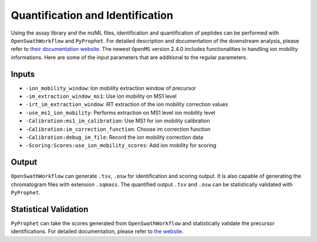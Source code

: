 Quantification and Identification
=================================

Using the assay library and the mzML files, identification and quantification of peptides
can be performed with ``OpenSwathWorkflow`` and ``PyProphet``. For detailed description 
and documentation of the downstream analysis, please refer to `their documentation website 
<http://openswath.org/en/latest/docs/binaries.html>`_. The newest ``OpenMS`` version 2.4.0 
includes functionalities in handling ion mobility informations. Here are some of the 
input parameters that are additional to the regular parameters.

Inputs
------

- ``-ion_mobility_window``: Ion mobility extraction window of precursor
- ``-im_extraction_window_ms1``: Use ion mobility on MS1 level
- ``-irt_im_extraction_window``: iRT extraction of the ion mobility correction values
- ``-use_ms1_ion_mobility``: Performs extraction on MS1 level ion mobility level
- ``-Calibration:ms1_im_calibration``: Use MS1 for ion mobility calibration
- ``-Calibration:im_correction_function``: Choose im correction function
- ``-Calibration:debug_im_file``: Record the ion mobility correction data
- ``-Scoring:Scores:use_ion_mobility_scores``: Add ion mobility for scoring


Output
------

``OpenSwathWorkflow`` can generate ``.tsv``, ``.osw`` for identification and scoring output. It 
is also capable of generating the chromatogram files with extension ``.sqmass``. The quantified 
output ``.tsv`` and ``.osw`` can be statistically validated with ``PyProphet``. 

Statistical Validation
----------------------

``PyProphet`` can take the scores generated from ``OpenSwathWorkflow`` and statistically validate 
the precursor identifications. For detailed documentation, please refer to `the website 
<http://openswath.org/en/latest/docs/binaries.html#pyprophet>`_. 

